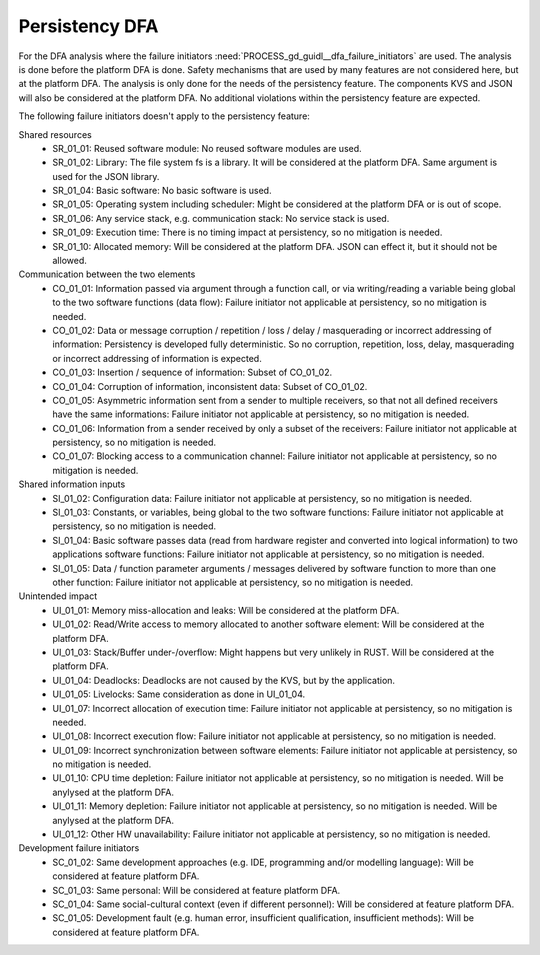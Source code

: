 ..
   # *******************************************************************************
   # Copyright (c) 2024 Contributors to the Eclipse Foundation
   #
   # See the NOTICE file(s) distributed with this work for additional
   # information regarding copyright ownership.
   #
   # This program and the accompanying materials are made available under the
   # terms of the Apache License Version 2.0 which is available at
   # https://www.apache.org/licenses/LICENSE-2.0
   #
   # SPDX-License-Identifier: Apache-2.0
   # *******************************************************************************

Persistency DFA
###############

.. document:: DFA
   :id: doc__persistency_dfa
   :status: valid
   :safety: ASIL_B
   :security: NO
   :realizes: PROCESS_wp__feature_dfa
   :tags: persistency

For the DFA analysis where the failure initiators :need:`PROCESS_gd_guidl__dfa_failure_initiators` are used. The analysis is done before the platform DFA is done.
Safety mechanisms that are used by many features are not considered here, but at the platform DFA. The analysis is only done for the needs of the persistency feature.
The components KVS and JSON will also be considered at the platform DFA. No additional violations within the persistency feature are expected.

The following failure initiators doesn't apply to the persistency feature:

Shared resources
   - SR_01_01: Reused software module: No reused software modules are used.
   - SR_01_02: Library: The file system fs is a library. It will be considered at the platform DFA. Same argument is used for the JSON library.
   - SR_01_04: Basic software: No basic software is used.
   - SR_01_05: Operating system including scheduler: Might be considered at the platform DFA or is out of scope.
   - SR_01_06: Any service stack, e.g. communication stack: No service stack is used.
   - SR_01_09: Execution time: There is no timing impact at persistency, so no mitigation is needed.
   - SR_01_10: Allocated memory: Will be considered at the platform DFA. JSON can effect it, but it should not be allowed.

Communication between the two elements
   - CO_01_01: Information passed via argument through a function call, or via writing/reading a variable being global to the two software functions (data flow): Failure initiator not applicable at persistency, so no mitigation is needed.
   - CO_01_02: Data or message corruption / repetition / loss / delay / masquerading or incorrect addressing of information: Persistency is developed fully deterministic. So no corruption, repetition, loss, delay, masquerading or incorrect addressing of information is expected.
   - CO_01_03: Insertion / sequence of information: Subset of CO_01_02.
   - CO_01_04: Corruption of information, inconsistent data: Subset of CO_01_02.
   - CO_01_05: Asymmetric information sent from a sender to multiple receivers, so that not all defined receivers have the same informations: Failure initiator not applicable at persistency, so no mitigation is needed.
   - CO_01_06: Information from a sender received by only a subset of the receivers: Failure initiator not applicable at persistency, so no mitigation is needed.
   - CO_01_07: Blocking access to a communication channel: Failure initiator not applicable at persistency, so no mitigation is needed.

Shared information inputs
   - SI_01_02: Configuration data: Failure initiator not applicable at persistency, so no mitigation is needed.
   - SI_01_03: Constants, or variables, being global to the two software functions: Failure initiator not applicable at persistency, so no mitigation is needed.
   - SI_01_04: Basic software passes data (read from hardware register and converted into logical information) to two applications software functions: Failure initiator not applicable at persistency, so no mitigation is needed.
   - SI_01_05: Data / function parameter arguments / messages delivered by software function to more than one other function: Failure initiator not applicable at persistency, so no mitigation is needed.

Unintended impact
   - UI_01_01: Memory miss-allocation and leaks: Will be considered at the platform DFA.
   - UI_01_02: Read/Write access to memory allocated to another software element: Will be considered at the platform DFA.
   - UI_01_03: Stack/Buffer under-/overflow: Might happens but very unlikely in RUST. Will be considered at the platform DFA.
   - UI_01_04: Deadlocks: Deadlocks are not caused by the KVS, but by the application.
   - UI_01_05: Livelocks: Same consideration as done in UI_01_04.
   - UI_01_07: Incorrect allocation of execution time: Failure initiator not applicable at persistency, so no mitigation is needed.
   - UI_01_08: Incorrect execution flow: Failure initiator not applicable at persistency, so no mitigation is needed.
   - UI_01_09: Incorrect synchronization between software elements: Failure initiator not applicable at persistency, so no mitigation is needed.
   - UI_01_10: CPU time depletion: Failure initiator not applicable at persistency, so no mitigation is needed. Will be anylysed at the platform DFA.
   - UI_01_11: Memory depletion: Failure initiator not applicable at persistency, so no mitigation is needed. Will be anylysed at the platform DFA.
   - UI_01_12: Other HW unavailability: Failure initiator not applicable at persistency, so no mitigation is needed.

Development failure initiators
   - SC_01_02: Same development approaches (e.g. IDE, programming and/or modelling language): Will be considered at feature platform DFA.
   - SC_01_03: Same personal: Will be considered at feature platform DFA.
   - SC_01_04: Same social-cultural context (even if different personnel): Will be considered at feature platform DFA.
   - SC_01_05: Development fault (e.g. human error, insufficient qualification, insufficient methods): Will be considered at feature platform DFA.


.. feat_saf_dfa:: Persistency execution blocking
   :violates: feat_arc_sta__persistency__static
   :id: feat_saf_dfa__persistency__execution_blocking
   :failure_id: UI_01_06
   :failure_effect: Blocking of execution. This will lead to a unavailability of the persistency feature.
   :mitigated_by: aou_req__persistency__appl_exec
   :mitigation_issue:
   :sufficient: yes
   :status: valid

   Execution blocking will make persistency not available.
